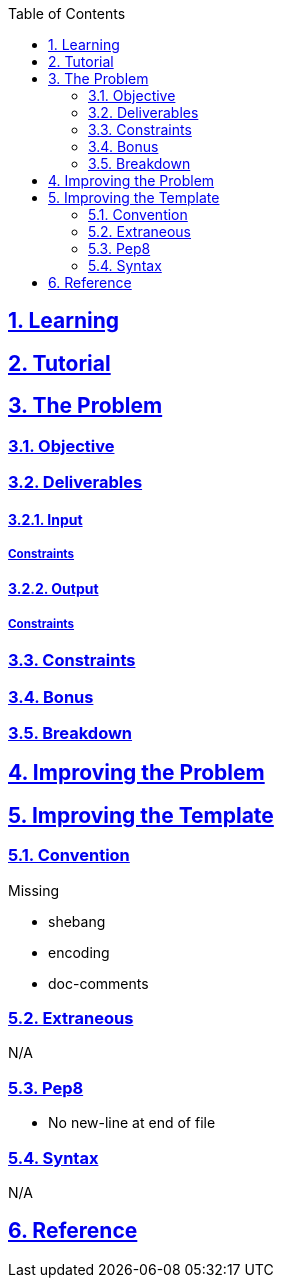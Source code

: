 :doctitle:
:author: Jerod Gawne
:email: jerodgawne@gmail.com
:docdate: June 07, 2018
:revdate: {docdatetime}
:src-uri: https://github.com/jerodg/hackerrank

:difficulty:
:time-complexity:
:required-knowledge:
:advanced-knowledge:
:solution-variability:
:score:
:keywords: python, {required-knowledge}, {advanced-knowledge}
:summary:

:doctype: article
:sectanchors:
:sectlinks:
:sectnums:
:toc:

{summary}

== Learning

== Tutorial

== The Problem
// todo: state as agile story
=== Objective
=== Deliverables
==== Input
===== Constraints
==== Output
===== Constraints
=== Constraints
=== Bonus
=== Breakdown

== Improving the Problem

== Improving the Template
=== Convention
.Missing
* shebang
* encoding
* doc-comments

=== Extraneous
N/A

=== Pep8
* No new-line at end of file

=== Syntax
N/A

== Reference
